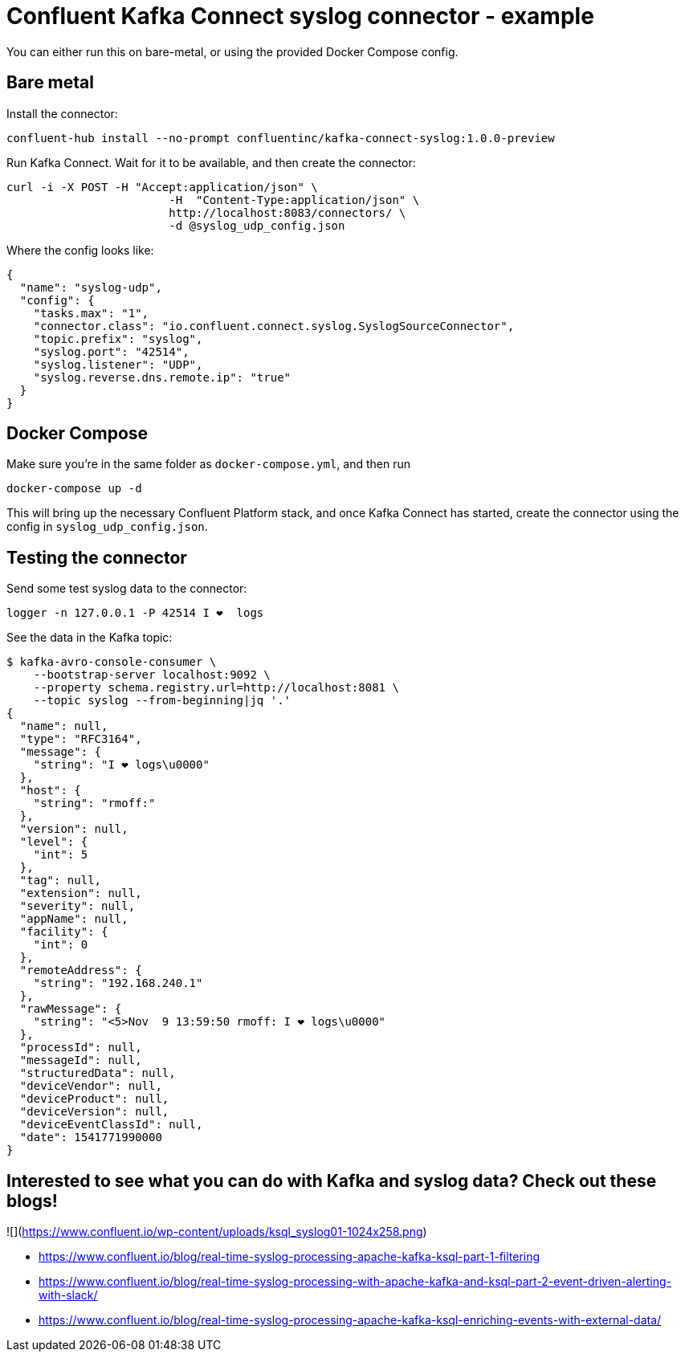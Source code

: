 = Confluent Kafka Connect syslog connector - example

You can either run this on bare-metal, or using the provided Docker Compose config.

== Bare metal

Install the connector: 

[source,bash]
----
confluent-hub install --no-prompt confluentinc/kafka-connect-syslog:1.0.0-preview
----

Run Kafka Connect. Wait for it to be available, and then create the connector: 

[source,bash]
----
curl -i -X POST -H "Accept:application/json" \
                        -H  "Content-Type:application/json" \
                        http://localhost:8083/connectors/ \
                        -d @syslog_udp_config.json
----

Where the config looks like: 

[source,json]
----
{
  "name": "syslog-udp",
  "config": {
    "tasks.max": "1",
    "connector.class": "io.confluent.connect.syslog.SyslogSourceConnector",
    "topic.prefix": "syslog",
    "syslog.port": "42514",
    "syslog.listener": "UDP",
    "syslog.reverse.dns.remote.ip": "true"
  }
}
----

== Docker Compose

Make sure you're in the same folder as `docker-compose.yml`, and then run 

[source,bash]
----
docker-compose up -d
----

This will bring up the necessary Confluent Platform stack, and once Kafka Connect has started, create the connector using the config in `syslog_udp_config.json`.

== Testing the connector

Send some test syslog data to the connector: 

[source,bash]
----
logger -n 127.0.0.1 -P 42514 I ❤️  logs
----

See the data in the Kafka topic: 

[source,bash]
----
$ kafka-avro-console-consumer \
    --bootstrap-server localhost:9092 \
    --property schema.registry.url=http://localhost:8081 \
    --topic syslog --from-beginning|jq '.'
{
  "name": null,
  "type": "RFC3164",
  "message": {
    "string": "I ❤️ logs\u0000"
  },
  "host": {
    "string": "rmoff:"
  },
  "version": null,
  "level": {
    "int": 5
  },
  "tag": null,
  "extension": null,
  "severity": null,
  "appName": null,
  "facility": {
    "int": 0
  },
  "remoteAddress": {
    "string": "192.168.240.1"
  },
  "rawMessage": {
    "string": "<5>Nov  9 13:59:50 rmoff: I ❤️ logs\u0000"
  },
  "processId": null,
  "messageId": null,
  "structuredData": null,
  "deviceVendor": null,
  "deviceProduct": null,
  "deviceVersion": null,
  "deviceEventClassId": null,
  "date": 1541771990000
}
----

== Interested to see what you can do with Kafka and syslog data? Check out these blogs!

![](https://www.confluent.io/wp-content/uploads/ksql_syslog01-1024x258.png)

* https://www.confluent.io/blog/real-time-syslog-processing-apache-kafka-ksql-part-1-filtering
* https://www.confluent.io/blog/real-time-syslog-processing-with-apache-kafka-and-ksql-part-2-event-driven-alerting-with-slack/
* https://www.confluent.io/blog/real-time-syslog-processing-apache-kafka-ksql-enriching-events-with-external-data/
